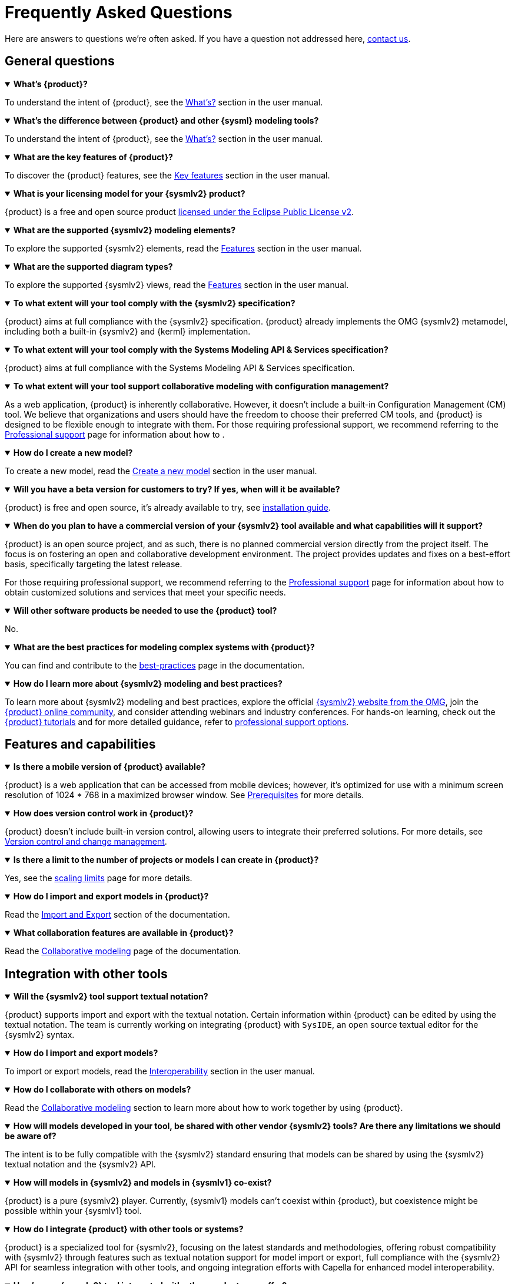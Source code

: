 = Frequently Asked Questions

Here are answers to questions we're often asked.
If you have a question not addressed here, xref:ROOT:help.adoc[contact us].

== General questions

.*What's {product}?*
[%collapsible%open]
====
To understand the intent of {product}, see the xref:user-manual:what-is.adoc[What's?] section in the user manual.
====

.*What's the difference between {product} and other {sysml} modeling tools?*
[%collapsible%open]
====
To understand the intent of {product}, see the xref:user-manual:what-is.adoc[What's?] section in the user manual.
====

.*What are the key features of {product}?*
[%collapsible%open]
====
To discover the {product} features, see the xref:user-manual:key-features.adoc[Key features] section in the user manual.
====

.*What is your licensing model for your {sysmlv2} product?*
[%collapsible%open]
====
{product} is a free and open source product xref:product-legal:index.adoc[licensed under the Eclipse Public License v2].
====

.*What are the supported {sysmlv2} modeling elements?*
[%collapsible%open]
====
To explore the supported {sysmlv2} elements, read the xref:user-manual:features/features.adoc[Features] section in the user manual.
====

.*What are the supported diagram types?*
[%collapsible%open]
====
To explore the supported {sysmlv2} views, read the xref:user-manual:features/features.adoc[Features] section in the user manual.
====

.*To what extent will your tool comply with the {sysmlv2} specification?*
[%collapsible%open]
====
{product} aims at full compliance with the {sysmlv2} specification.
{product} already implements the OMG {sysmlv2} metamodel, including both a built-in {sysmlv2} and {kerml} implementation.
====

.*To what extent will your tool comply with the Systems Modeling API & Services specification?*
[%collapsible%open]
====
{product} aims at full compliance with the Systems Modeling API & Services specification.
====

.*To what extent will your tool support collaborative modeling with configuration management?*
[%collapsible%open]
====
As a web application, {product} is inherently collaborative.
However, it doesn't include a built-in Configuration Management (CM) tool.
We believe that organizations and users should have the freedom to choose their preferred CM tools, and {product} is designed to be flexible enough to integrate with them.
For those requiring professional support, we recommend referring to the xref:user-manual:support.adoc[Professional support] page for information about how to .
====

.*How do I create a new model?*
[%collapsible%open]
====
To create a new model, read the xref:user-manual:hands-on/how-tos/model-management.adoc#create-model[Create a new model] section in the user manual.
====

.*Will you have a beta version for customers to try? If yes, when will it be available?*
[%collapsible%open]
====
{product} is free and open source, it's already available to try, see xref:installation-guide:index.adoc[installation guide].
====

.*When do you plan to have a commercial version of your {sysmlv2} tool available and what capabilities will it support?*
[%collapsible%open]
====
{product} is an open source project, and as such, there is no planned commercial version directly from the project itself.
The focus is on fostering an open and collaborative development environment.
The project provides updates and fixes on a best-effort basis, specifically targeting the latest release.

For those requiring professional support, we recommend referring to the xref:user-manual:support.adoc[Professional support] page for information about how to obtain customized solutions and services that meet your specific needs.
====

.*Will other software products be needed to use the {product} tool?*
[%collapsible%open]
====
No.
====

.*What are the best practices for modeling complex systems with {product}?*
[%collapsible%open]
====
You can find and contribute to the xref:user-manual:best-practices.adoc[best-practices] page in the documentation.
====

.*How do I learn more about {sysmlv2} modeling and best practices?*
[%collapsible%open]
====
To learn more about {sysmlv2} modeling and best practices, explore the official https://www.omgsysml.org/SysML-2.htm[{sysmlv2} website from the OMG], join the xref:user-manual:help.adoc[{product} online community], and consider attending webinars and industry conferences.
For hands-on learning, check out the xref:user-manual:hands-on/hands-on.adoc[{product} tutorials] and for more detailed guidance, refer to xref:user-manual:support.adoc[professional support options].
====

== Features and capabilities

.*Is there a mobile version of {product} available?*
[%collapsible%open]
====
{product} is a web application that can be accessed from mobile devices; however, it's optimized for use with a minimum screen resolution of 1024 * 768 in a maximized browser window.
See xref:installation-guide:requirements.adoc[Prerequisites] for more details.
====

.*How does version control work in {product}?*
[%collapsible%open]
====
{product} doesn't include built-in version control, allowing users to integrate their preferred solutions.
For more details, see xref:user-manual:features/cm.adoc[Version control and change management].
====

.*Is there a limit to the number of projects or models I can create in {product}?*
[%collapsible%open]
====
Yes, see the xref:user-manual:features/scaling-limits.adoc[scaling limits] page for more details.
====

.*How do I import and export models in {product}?*
[%collapsible%open]
====
Read the xref:user-manual:integration/interoperability.adoc#import-export[Import and Export] section of the documentation.
====

.*What collaboration features are available in {product}?*
[%collapsible%open]
====
Read the xref:user-manual:features/collaboration.adoc[Collaborative modeling] page of the documentation.
====

== Integration with other tools

.*Will the {sysmlv2} tool support textual notation?*
[%collapsible%open]
====
{product} supports import and export with the textual notation.
Certain information within {product} can be edited by using the textual notation.
The team is currently working on integrating {product} with `SysIDE`, an open source textual editor for the {sysmlv2} syntax.
====

.*How do I import and export models?*
[%collapsible%open]
====
To import or export models, read the xref:user-manual:integration/interoperability.adoc[Interoperability] section in the user manual.
====

.*How do I collaborate with others on models?*
[%collapsible%open]
====
Read the xref:user-manual:features/collaboration.adoc[Collaborative modeling] section to learn more about how to work together by using {product}.
====

.*How will models developed in your tool, be shared with other vendor {sysmlv2} tools? Are there any limitations we should be aware of?*
[%collapsible%open]
====
The intent is to be fully compatible with the {sysmlv2} standard ensuring that models can be shared by using the {sysmlv2} textual notation and the {sysmlv2} API.
====

.*How will models in {sysmlv2} and models in {sysmlv1} co-exist?*
[%collapsible%open]
====
{product} is a pure {sysmlv2} player.
Currently, {sysmlv1} models can't coexist within {product}, but coexistence might be possible within your {sysmlv1} tool.
====

.*How do I integrate {product} with other tools or systems?*
[%collapsible%open]
====
{product} is a specialized tool for {sysmlv2}, focusing on the latest standards and methodologies, offering robust compatibility with {sysmlv2} through features such as textual notation support for model import or export, full compliance with the {sysmlv2} API for seamless integration with other tools, and ongoing integration efforts with Capella for enhanced model interoperability.
====

.*How's your {sysmlv2} tool integrated with other products you offer?*
[%collapsible%open]
====
{product} is designed to be a specialized tool for {sysmlv2}, focusing on the latest standards and methodologies.
Currently, as an open source product, {product} is primarily focused on ensuring robust compatibility within the {sysmlv2} ecosystem.
This includes integration capabilities such as:

* Textual Notation Support: {product} supports importing and exporting models by using the {sysmlv2} textual notation.
This facilitates sharing and integration with other {sysmlv2} compatible tools.
* {sysmlv2} API:  We're working on making {product} fully compatible with the xref:user-manual:integration/api.adoc[{sysmlv2} API], allowing seamless interaction with other tools and systems that adhere to this standard.
* Integration with Capella: We're working on establishing xref:user-manual:integration/capella.adoc[integration pathways with Capella], a comprehensive model-based engineering solution.

This will enable users to leverage {product}'s {sysmlv2} capabilities alongside Capella's powerful system architecture modeling tools, ensuring model interoperability.
====

.*Will you have a method to convert {sysmlv1} models to {sysmlv2} models?*
[%collapsible%open]
====
While addressing {sysmlv1} model support is currently beyond the scope of {product}, we acknowledge its potential as a valuable extension for the tool.
We're open to collaborations with individuals or organizations interested in contributing to such extensions.
We invite those who share our vision and are committed to enhancing {product}'s capabilities to xref:user-manual:help.adoc[contact us] to discuss potential partnerships.
====

== Troubleshooting

.*How do I access professional support for {product}?*
[%collapsible%open]
====
To access professional support for {product}, see the xref:user-manual:support.adoc[Professional support] page in the documentation, which provides comprehensive information about how to get help and the services available.
====

* xref:installation-guide:requirements.adoc[What are the recommended system requirements for {product}?]
* xref:installation-guide:how-tos/https.adoc[Configuring HTTPS for local server deployment of {product} for testing purposes]
* xref:user-manual:contribute.adoc#reporting-issues[How do I report bugs or submit feature requests?]

== Extend {product}

.*How do I customize the user interface of {product}?*
[%collapsible%open]
====
{product} is an open source product, providing users with the flexibility to customize the user interface based on their specific needs.
Users can directly change the source code by forking the project and following the instructions in the developer guide to build their customized version.
For users seeking professional help or customization services, feel free to xref:user-manual:support.adoc[contact us] for personalized help with your customization requirements.
====

.*How do I extend {product} with custom add-ons or extensions?*
[%collapsible%open]
====
You can extend {product} with custom add-ons or extensions by using its modular architecture.
Refer to the developer documentation for guidelines on xref:developer-guide:extend.adoc[creating and integrating new modules].
For further help, consult the xref:user-manual:forum.adoc[community forum] or consider the xref:user-manual:support.adoc[professional support] options.
====

.*Does {product} provides a method?*
[%collapsible%open]
====
No, {product} doesn't include a method by default.
However, being based on https://eclipse.dev/sirius/sirius-web.html[Sirius Web], {product} is inherently extendable.
Refer to the xref:developer-guide:extend.adoc[] page or xref:user-manual:help.adoc[contact us] for help.
====

.*Is it possible to generate documentation from {product} models?*
[%collapsible%open]
====
Yes, {product} can integrate with model-to-text solutions such as https://www.m2doc.org/[M2Doc].
Refer to the xref:developer-guide:extend.adoc[] page or xref:user-manual:help.adoc[contact us] for help.
====

== Additional resources

* xref:ROOT:index.adoc[{product} documentation]
* xref:user-manual:help.adoc[Community forums and support channels]
* xref:user-manual:hands-on/hands-on.adoc[Tutorials and training resources]
* xref:user-manual:integration/capella.adoc[How to integrate {product} with Capella?]
* xref:user-manual:support.adoc[]
* xref:installation-guide:how-tos/install.adoc[]